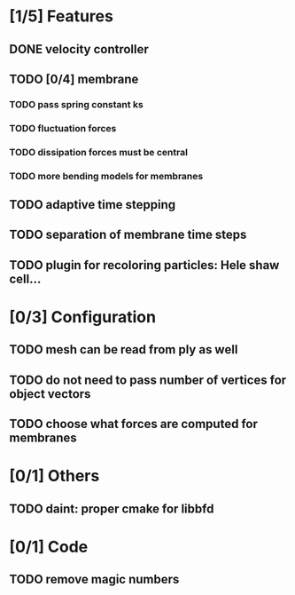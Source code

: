 * [1/5] Features
** DONE velocity controller
   CLOSED: [2018-08-20 Mon 18:18]
** TODO [0/4] membrane
*** TODO pass spring constant ks
*** TODO fluctuation forces
*** TODO dissipation forces must be central
*** TODO more bending models for membranes
** TODO adaptive time stepping
** TODO separation of membrane time steps
** TODO plugin for recoloring particles: Hele shaw cell...
* [0/3] Configuration
** TODO mesh can be read from ply as well
** TODO do not need to pass number of vertices for object vectors
** TODO choose what forces are computed for membranes
* [0/1] Others
** TODO daint: proper cmake for libbfd
* [0/1] Code
** TODO remove magic numbers
